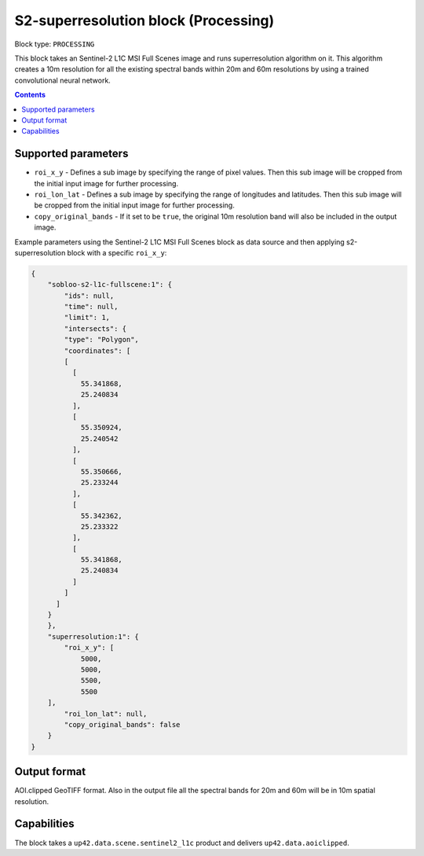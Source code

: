 .. _s2-superresolution-block:

S2-superresolution block (Processing)
=====================================

Block type: ``PROCESSING``

This block takes an Sentinel-2 L1C MSI Full Scenes image and runs superresolution algorithm on it. This algorithm creates a 10m resolution for all the existing spectral bands within 20m and 60m resolutions by using a trained convolutional neural network.

.. contents::

Supported parameters
--------------------

* ``roi_x_y`` - Defines a sub image by specifying the range of pixel values. Then this sub image will be cropped from the initial input image for further processing.
* ``roi_lon_lat`` - Defines a sub image by specifying the range of longitudes and latitudes. Then this sub image will be cropped from the initial input image for further processing.
* ``copy_original_bands`` - If it set to be ``true``,  the original 10m resolution band will also be included in the output image.

Example parameters using the Sentinel-2 L1C MSI Full Scenes block as data source and then applying s2-superresolution block with a specific ``roi_x_y``:

.. code-block:: javascript

    {
        "sobloo-s2-l1c-fullscene:1": {
            "ids": null,
            "time": null,
            "limit": 1,
            "intersects": {
            "type": "Polygon",
            "coordinates": [
            [
              [
                55.341868,
                25.240834
              ],
              [
                55.350924,
                25.240542
              ],
              [
                55.350666,
                25.233244
              ],
              [
                55.342362,
                25.233322
              ],
              [
                55.341868,
                25.240834
              ]
            ]
          ]
        }
        },
        "superresolution:1": {
            "roi_x_y": [
                5000,
                5000,
                5500,
                5500
        ],
            "roi_lon_lat": null,
            "copy_original_bands": false
        }
    }


Output format
-------------
AOI.clipped GeoTIFF format. Also in the output file all the spectral bands for 20m and 60m will be in 10m spatial resolution.

Capabilities
------------
The block takes a ``up42.data.scene.sentinel2_l1c`` product and delivers ``up42.data.aoiclipped``.
